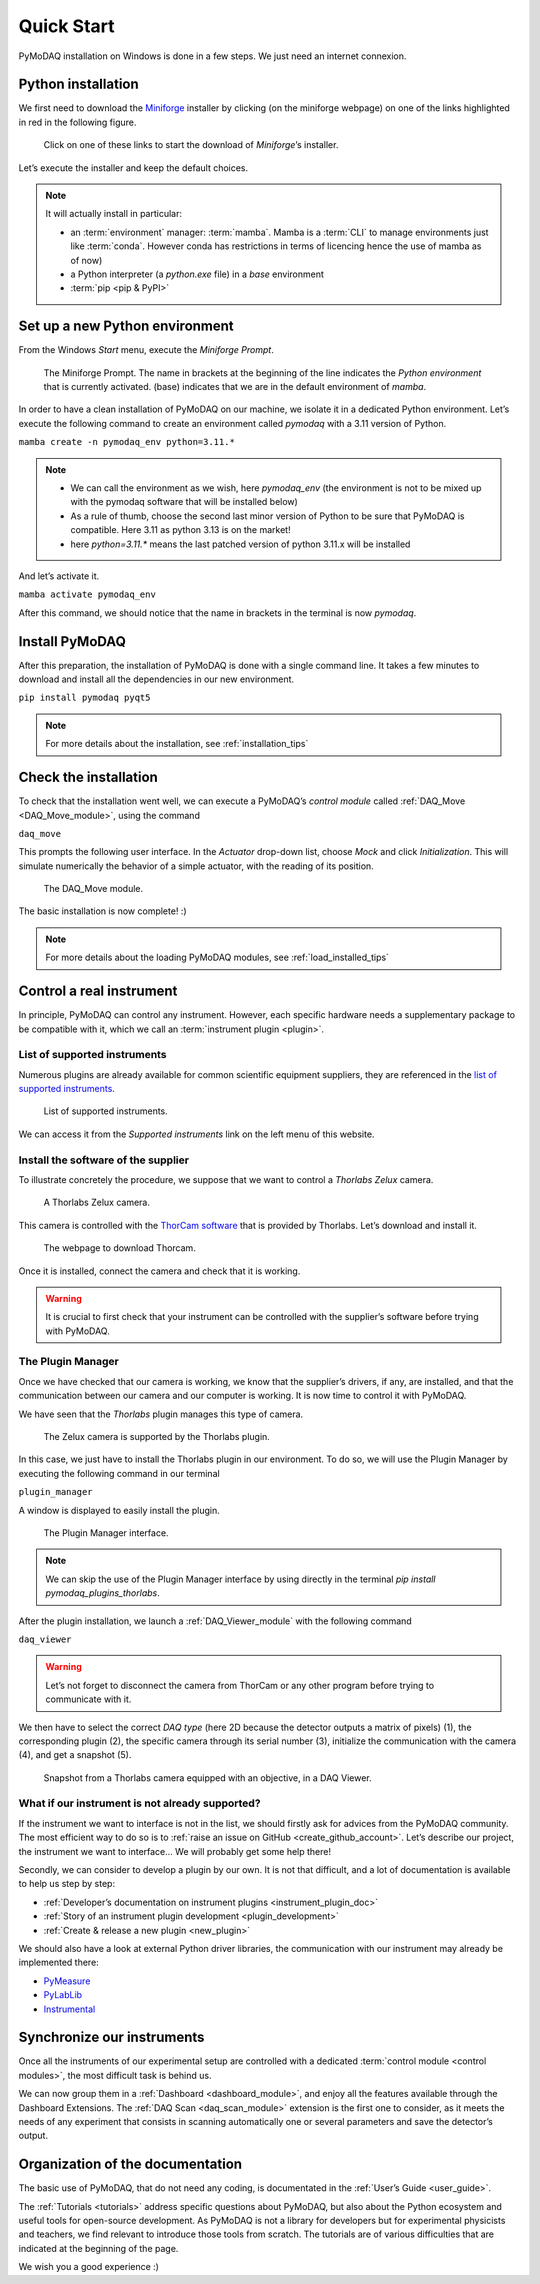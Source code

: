 .. _quick_start:

Quick Start
===========

PyMoDAQ installation on Windows is done in a few steps. We just need an internet connexion.

Python installation
-------------------

We first need to download the `Miniforge <https://github.com/conda-forge/miniforge/>`_ installer by
clicking (on the miniforge webpage) on one of the links highlighted in red in the following figure.

.. figure:: /image/quick_start/mini_forge_installer_link.png

   Click on one of these links to start the download of *Miniforge*’s installer.

Let’s execute the installer and keep the default choices.

.. note::

   It will actually install in particular:

   * an :term:`environment` manager: :term:`mamba`. Mamba is a :term:`CLI` to manage environments just like
     :term:`conda`. However conda has restrictions in terms of licencing hence the use of mamba as of now)
   * a Python interpreter (a *python.exe* file) in a *base* environment
   * :term:`pip <pip & PyPI>`


.. _section_installation:

Set up a new Python environment
-------------------------------

From the Windows *Start* menu, execute the *Miniforge Prompt*.

.. figure:: /image/quick_start/miniforge_prompt.png

   The Miniforge Prompt. The name in brackets at the beginning of the line indicates the *Python environment* that is
   currently activated. (base) indicates that we are in the default environment of *mamba*.

In order to have a clean installation of PyMoDAQ on our machine, we isolate it in a dedicated Python environment.
Let’s execute the following command to create an environment called *pymodaq* with a 3.11 version of Python.

``mamba create -n pymodaq_env python=3.11.*``

.. note::
   * We can call the environment as we wish, here *pymodaq_env* (the environment is not to be mixed up with the pymodaq
     software that will be installed below)
   * As a rule of thumb, choose the second last minor version of Python to be sure that PyMoDAQ is compatible. Here 3.11
     as python 3.13 is on the market!
   * here `python=3.11.*` means the last patched version of python 3.11.x will be installed

And let’s activate it.

``mamba activate pymodaq_env``

After this command, we should notice that the name in brackets in the terminal is now *pymodaq*.

Install PyMoDAQ
---------------

After this preparation, the installation of PyMoDAQ is done with a single command line. It takes a few minutes to
download and install all the dependencies in our new environment.

``pip install pymodaq pyqt5``

.. note::

 For more details about the installation, see :ref:`installation_tips`

Check the installation
----------------------

To check that the installation went well, we can execute a PyMoDAQ’s *control module* called
:ref:`DAQ_Move <DAQ_Move_module>`, using the
command

``daq_move``

This prompts the following user interface. In the *Actuator* drop-down list, choose *Mock* and click
*Initialization*. This will simulate numerically the behavior of a simple actuator, with the reading of its position.

.. figure:: /image/quick_start/mock_actuator.png
   :width: 300

   The DAQ_Move module.

The basic installation is now complete! :)

.. note::

 For more details about the loading PyMoDAQ modules, see :ref:`load_installed_tips`

Control a real instrument
-------------------------

In principle, PyMoDAQ can control any instrument.
However, each specific hardware needs a supplementary package to be compatible with it, which we call an
:term:`instrument plugin <plugin>`.

List of supported instruments
+++++++++++++++++++++++++++++

Numerous plugins are already available for common scientific equipment suppliers, they are referenced in the
`list of supported instruments <https://github.com/PyMoDAQ/pymodaq_plugin_manager/blob/main/README.md>`_.

.. figure:: /image/quick_start/supported_instruments_list.png

   List of supported instruments.

We can access it from the *Supported instruments* link on the left menu of this website.

Install the software of the supplier
++++++++++++++++++++++++++++++++++++

To illustrate concretely the procedure, we suppose that we want to control a *Thorlabs Zelux* camera.

.. figure:: /image/quick_start/zelux_camera.png
   :width: 200

   A Thorlabs Zelux camera.

This camera is controlled with the
`ThorCam software <https://www.thorlabs.com/software_pages/ViewSoftwarePage.cfm?Code=ThorCam>`_ that is provided by
Thorlabs. Let’s download and install it.

.. figure:: /image/quick_start/thorcam.png

   The webpage to download Thorcam.

Once it is installed, connect the camera and check that it is working.

.. warning::
   It is crucial to first check that your instrument can be controlled with the supplier’s software before trying with
   PyMoDAQ.

The Plugin Manager
++++++++++++++++++

Once we have checked that our camera is working, we know that the supplier’s drivers, if any, are installed, and that
the communication between our camera and our computer is working. It is now time to control it with PyMoDAQ.

We have seen that the *Thorlabs* plugin manages this type of camera.

.. figure:: /image/quick_start/supported_instruments_list_thorlabs.png

   The Zelux camera is supported by the Thorlabs plugin.

In this case, we just have to install the Thorlabs plugin in our environment. To do so, we will use the Plugin Manager
by executing the following command in our terminal

``plugin_manager``

A window is displayed to easily install the plugin.

.. figure:: /image/quick_start/plugin_manager.png
   :width: 400

   The Plugin Manager interface.

.. note::
   We can skip the use of the Plugin Manager interface by using directly in the terminal
   *pip install pymodaq_plugins_thorlabs*.

After the plugin installation, we launch a :ref:`DAQ_Viewer_module` with the following command

``daq_viewer``

.. warning::
   Let’s not forget to disconnect the camera from ThorCam or any other program before trying to communicate with it.

We then have to select the correct *DAQ type* (here 2D because the detector outputs a matrix of pixels) (1), the
corresponding plugin (2), the specific camera through its serial number (3), initialize the communication with the
camera (4), and get a snapshot (5).

.. figure:: /image/quick_start/quick_start_image_thorlabs.png
   :width: 800

   Snapshot from a Thorlabs camera equipped with an objective, in a DAQ Viewer.

What if our instrument is not already supported?
++++++++++++++++++++++++++++++++++++++++++++++++

If the instrument we want to interface is not in the list, we should firstly ask for advices from the PyMoDAQ
community. The most efficient way to do so is to :ref:`raise an issue on GitHub <create_github_account>`. Let’s
describe our project, the instrument we want to interface... We will probably get some help there!

Secondly, we can consider to develop a plugin by our own. It is not that difficult, and a lot of documentation is
available to help us step by step:

* :ref:`Developer’s documentation on instrument plugins <instrument_plugin_doc>`
* :ref:`Story of an instrument plugin development <plugin_development>`
* :ref:`Create & release a new plugin <new_plugin>`

We should also have a look at external Python driver libraries, the communication with our instrument may already be
implemented there:

* `PyMeasure <https://pymeasure.readthedocs.io/en/latest/index.html>`_
* `PyLabLib <https://pylablib.readthedocs.io/en/latest/index.html>`_
* `Instrumental <https://instrumental-lib.readthedocs.io/en/stable/index.html>`_

Synchronize our instruments
---------------------------

Once all the instruments of our experimental setup are controlled with a dedicated
:term:`control module <control modules>`, the most
difficult task is behind us.

We can now group them in a :ref:`Dashboard <dashboard_module>`,
and enjoy all the
features available through the Dashboard Extensions. The
:ref:`DAQ Scan <daq_scan_module>` extension is the first one to consider, as it meets the needs of any experiment that
consists in scanning automatically
one or several parameters and save the detector’s output.

Organization of the documentation
---------------------------------

The basic use of PyMoDAQ, that do not need any coding, is documentated in the :ref:`User’s Guide <user_guide>`.

The :ref:`Tutorials <tutorials>` address specific questions about PyMoDAQ, but also about the Python ecosystem and
useful tools for open-source development. As PyMoDAQ is not a library for developers but for experimental physicists
and teachers, we find relevant to introduce those tools from scratch. The tutorials are of various difficulties that
are indicated
at the beginning of the page.

We wish you a good experience :)
